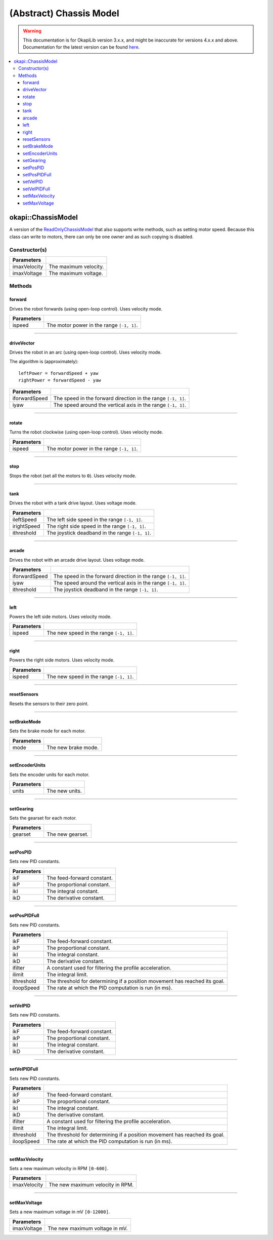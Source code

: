 ========================
(Abstract) Chassis Model
========================

.. warning:: This documentation is for OkapiLib version 3.x.x, and might be inaccurate for versions 4.x.x and above. Documentation for the latest version can be found
         `here <https://okapilib.github.io/OkapiLib/index.html>`_.

.. contents:: :local:

okapi::ChassisModel
===================

A version of the `ReadOnlyChassisModel <abstract-read-only-chassis-model.html>`_ that also supports write
methods, such as setting motor speed. Because this class can write to motors, there can only be one
owner and as such copying is disabled.

Constructor(s)
--------------

.. tabs ::
   .. tab :: Prototype
      .. highlight:: cpp
      ::

        ChassisModel(double imaxVelocity, double imaxVoltage = 12000)

=================   ===================================================================
 Parameters
=================   ===================================================================
 imaxVelocity        The maximum velocity.
 imaxVoltage         The maximum voltage.
=================   ===================================================================

Methods
-------

forward
~~~~~~~

Drives the robot forwards (using open-loop control). Uses velocity mode.

.. tabs ::
   .. tab :: Prototype
      .. highlight:: cpp
      ::

        virtual void forward(double ispeed) const = 0

=============== ===================================================================
Parameters
=============== ===================================================================
 ispeed          The motor power in the range ``[-1, 1]``.
=============== ===================================================================

----

driveVector
~~~~~~~~~~~

Drives the robot in an arc (using open-loop control). Uses velocity mode.

The algorithm is (approximately):
::

  leftPower = forwardSpeed + yaw
  rightPower = forwardSpeed - yaw

.. tabs ::
   .. tab :: Prototype
      .. highlight:: cpp
      ::

        virtual void driveVector(double iforwardSpeed, double iyaw) const = 0

=============== ===================================================================
Parameters
=============== ===================================================================
 iforwardSpeed   The speed in the forward direction in the range ``[-1, 1]``.
 iyaw            The speed around the vertical axis in the range ``[-1, 1]``.
=============== ===================================================================

----

rotate
~~~~~~

Turns the robot clockwise (using open-loop control). Uses velocity mode.

.. tabs ::
   .. tab :: Prototype
      .. highlight:: cpp
      ::

        virtual void rotate(double ispeed) const = 0

=============== ===================================================================
Parameters
=============== ===================================================================
 ispeed          The motor power in the range ``[-1, 1]``.
=============== ===================================================================

----

stop
~~~~

Stops the robot (set all the motors to ``0``). Uses velocity mode.

.. tabs ::
   .. tab :: Prototype
      .. highlight:: cpp
      ::

        virtual void stop() = 0

----

tank
~~~~

Drives the robot with a tank drive layout. Uses voltage mode.

.. tabs ::
   .. tab :: Prototype
      .. highlight:: cpp
      ::

        virtual void tank(double ileftSpeed, double irightSpeed, double ithreshold = 0) const = 0

=============== ===================================================================
Parameters
=============== ===================================================================
 ileftSpeed      The left side speed in the range ``[-1, 1]``.
 irightSpeed     The right side speed in the range ``[-1, 1]``.
 ithreshold      The joystick deadband in the range ``[-1, 1]``.
=============== ===================================================================

----

arcade
~~~~~~

Drives the robot with an arcade drive layout. Uses voltage mode.

.. tabs ::
   .. tab :: Prototype
      .. highlight:: cpp
      ::

        virtual void arcade(double iforwardSpeed, double iyaw, double ithreshold = 0) const = 0

=============== ===================================================================
Parameters
=============== ===================================================================
 iforwardSpeed   The speed in the forward direction in the range ``[-1, 1]``.
 iyaw            The speed around the vertical axis in the range ``[-1, 1]``.
 ithreshold      The joystick deadband in the range ``[-1, 1]``.
=============== ===================================================================

----

left
~~~~

Powers the left side motors. Uses velocity mode.

.. tabs ::
   .. tab :: Prototype
      .. highlight:: cpp
      ::

        virtual void left(double ispeed) const = 0

=============== ===================================================================
Parameters
=============== ===================================================================
 ispeed          The new speed in the range ``[-1, 1]``.
=============== ===================================================================

----

right
~~~~~

Powers the right side motors. Uses velocity mode.

.. tabs ::
   .. tab :: Prototype
      .. highlight:: cpp
      ::

        virtual void right(double ispeed) const = 0

=============== ===================================================================
Parameters
=============== ===================================================================
 ispeed          The new speed in the range ``[-1, 1]``.
=============== ===================================================================

----

resetSensors
~~~~~~~~~~~~

Resets the sensors to their zero point.

.. tabs ::
   .. tab :: Prototype
      .. highlight:: cpp
      ::

        virtual void resetSensors() const = 0

----

setBrakeMode
~~~~~~~~~~~~

Sets the brake mode for each motor.

.. tabs ::
   .. tab :: Prototype
      .. highlight:: cpp
      ::

        virtual void setBrakeMode(AbstractMotor::brakeMode mode) const = 0

=============== ===================================================================
Parameters
=============== ===================================================================
 mode            The new brake mode.
=============== ===================================================================

----

setEncoderUnits
~~~~~~~~~~~~~~~

Sets the encoder units for each motor.

.. tabs ::
   .. tab :: Prototype
      .. highlight:: cpp
      ::

        virtual void setEncoderUnits(AbstractMotor::encoderUnits units) const = 0

=============== ===================================================================
Parameters
=============== ===================================================================
 units           The new units.
=============== ===================================================================

----

setGearing
~~~~~~~~~~

Sets the gearset for each motor.

.. tabs ::
   .. tab :: Prototype
      .. highlight:: cpp
      ::

        virtual void setGearing(AbstractMotor::gearset gearset) const = 0

=============== ===================================================================
Parameters
=============== ===================================================================
 gearset         The new gearset.
=============== ===================================================================

----

setPosPID
~~~~~~~~~

Sets new PID constants.

.. tabs ::
   .. tab :: Prototype
      .. highlight:: cpp
      ::

        virtual void setPosPID(double ikF, double ikP, double ikI, double ikD) const = 0

=============== ===================================================================
Parameters
=============== ===================================================================
 ikF             The feed-forward constant.
 ikP             The proportional constant.
 ikI             The integral constant.
 ikD             The derivative constant.
=============== ===================================================================

----

setPosPIDFull
~~~~~~~~~~~~~

Sets new PID constants.

.. tabs ::
   .. tab :: Prototype
      .. highlight:: cpp
      ::

        virtual void setPosPID(double ikF, double ikP, double ikI, double ikD,
                               double ifilter, double ilimit, double ithreshold, double iloopSpeed) const = 0

=============== ===================================================================
Parameters
=============== ===================================================================
 ikF             The feed-forward constant.
 ikP             The proportional constant.
 ikI             The integral constant.
 ikD             The derivative constant.
 ifilter         A constant used for filtering the profile acceleration.
 ilimit          The integral limit.
 ithreshold      The threshold for determining if a position movement has reached its goal.
 iloopSpeed      The rate at which the PID computation is run (in ms).
=============== ===================================================================

----

setVelPID
~~~~~~~~~

Sets new PID constants.

.. tabs ::
   .. tab :: Prototype
      .. highlight:: cpp
      ::

        virtual void setPosPID(double ikF, double ikP, double ikI, double ikD) const = 0

=============== ===================================================================
Parameters
=============== ===================================================================
 ikF             The feed-forward constant.
 ikP             The proportional constant.
 ikI             The integral constant.
 ikD             The derivative constant.
=============== ===================================================================

----

setVelPIDFull
~~~~~~~~~~~~~

Sets new PID constants.

.. tabs ::
   .. tab :: Prototype
      .. highlight:: cpp
      ::

        virtual void setPosPID(double ikF, double ikP, double ikI, double ikD,
                               double ifilter, double ilimit, double ithreshold, double iloopSpeed) const = 0

=============== ===================================================================
Parameters
=============== ===================================================================
 ikF             The feed-forward constant.
 ikP             The proportional constant.
 ikI             The integral constant.
 ikD             The derivative constant.
 ifilter         A constant used for filtering the profile acceleration.
 ilimit          The integral limit.
 ithreshold      The threshold for determining if a position movement has reached its goal.
 iloopSpeed      The rate at which the PID computation is run (in ms).
=============== ===================================================================

----

setMaxVelocity
~~~~~~~~~~~~~~

Sets a new maximum velocity in RPM ``[0-600]``.

.. tabs ::
   .. tab :: Prototype
      .. highlight:: cpp
      ::

        virtual void setMaxVelocity(double imaxVelocity)

=============== ===================================================================
Parameters
=============== ===================================================================
 imaxVelocity    The new maximum velocity in RPM.
=============== ===================================================================

----

setMaxVoltage
~~~~~~~~~~~~~

Sets a new maximum voltage in mV ``[0-12000]``.

.. tabs ::
   .. tab :: Prototype
      .. highlight:: cpp
      ::

        virtual void setMaxVoltage(double imaxVoltage)

=============== ===================================================================
Parameters
=============== ===================================================================
 imaxVoltage     The new maximum voltage in mV.
=============== ===================================================================

